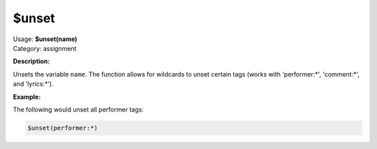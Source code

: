 .. MusicBrainz Picard Documentation Project

.. _func_unset:

$unset
======

| Usage: **$unset(name)**
| Category: assignment

**Description:**

Unsets the variable ``name``.  The function allows for wildcards to unset certain tags (works with 'performer:\*', 'comment:\*', and 'lyrics:\*').


**Example:**

The following would unset all performer tags:

.. code-block:: taggerscript

   $unset(performer:*)
